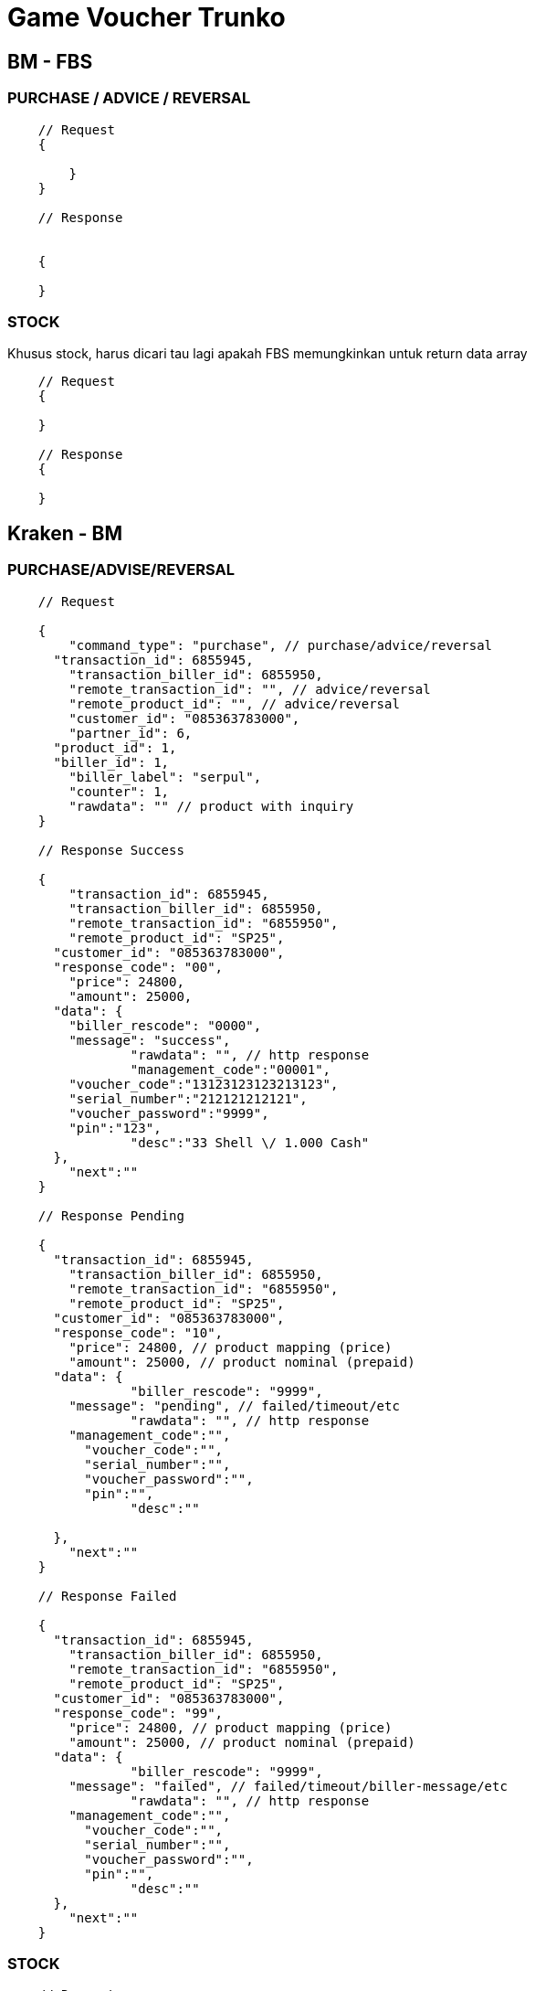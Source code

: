 = Game Voucher Trunko

== BM - FBS

=== PURCHASE / ADVICE / REVERSAL

----
    // Request
    {

    	}
    }

    // Response


    {

    }
----

=== STOCK

Khusus stock, harus dicari tau lagi apakah FBS  memungkinkan untuk return data array

----
    // Request
    {
    	
    }

    // Response
    {

    }
----

== Kraken - BM

=== PURCHASE/ADVISE/REVERSAL

----
    // Request

    {
    	"command_type": "purchase", // purchase/advice/reversal
      "transaction_id": 6855945,
    	"transaction_biller_id": 6855950,
    	"remote_transaction_id": "", // advice/reversal
    	"remote_product_id": "", // advice/reversal
    	"customer_id": "085363783000",
    	"partner_id": 6,
      "product_id": 1,
      "biller_id": 1,
    	"biller_label": "serpul",
    	"counter": 1,
    	"rawdata": "" // product with inquiry
    }

    // Response Success

    {
    	"transaction_id": 6855945,
    	"transaction_biller_id": 6855950,
    	"remote_transaction_id": "6855950",
    	"remote_product_id": "SP25",
      "customer_id": "085363783000",
      "response_code": "00",
    	"price": 24800,
    	"amount": 25000,
      "data": {
        "biller_rescode": "0000",
        "message": "success",
    		"rawdata": "", // http response
    		"management_code":"00001",
        "voucher_code":"13123123123213123",
        "serial_number":"212121212121",
        "voucher_password":"9999",
        "pin":"123",
    		"desc":"33 Shell \/ 1.000 Cash"
      },
    	"next":""
    }

    // Response Pending

    {
      "transaction_id": 6855945,
    	"transaction_biller_id": 6855950,
    	"remote_transaction_id": "6855950",
    	"remote_product_id": "SP25",
      "customer_id": "085363783000",
      "response_code": "10",
    	"price": 24800, // product mapping (price)
    	"amount": 25000, // product nominal (prepaid)
      "data": {
    		"biller_rescode": "9999",
        "message": "pending", // failed/timeout/etc
    		"rawdata": "", // http response
        "management_code":"",
    	  "voucher_code":"",
    	  "serial_number":"",
    	  "voucher_password":"",
    	  "pin":"",
    		"desc":""

      },
    	"next":""
    }

    // Response Failed

    {
      "transaction_id": 6855945,
    	"transaction_biller_id": 6855950,
    	"remote_transaction_id": "6855950",
    	"remote_product_id": "SP25",
      "customer_id": "085363783000",
      "response_code": "99",
    	"price": 24800, // product mapping (price)
    	"amount": 25000, // product nominal (prepaid)
      "data": {
    		"biller_rescode": "9999",
        "message": "failed", // failed/timeout/biller-message/etc
    		"rawdata": "", // http response
        "management_code":"",
    	  "voucher_code":"",
    	  "serial_number":"",
    	  "voucher_password":"",
    	  "pin":"",
    		"desc":""
      },
    	"next":""
    }
----

=== STOCK

----
    // Request

    {
      "command_type": "stock",
      "transaction_id": 6855945,
    	"transaction_biller_id": 6855950,
    	"remote_transaction_id": "", // advise/reversal
      "biller_id": 1,
    	"biller_label": "serpul"
    }

    // Response Success

    {
    	"response_code": "00",
    	"message": "success",
    	"data": {
    		"wallet1": "1500000",
    		"wallet2": "2500000"
    	}
    }

    // Response Failed

    {
    	"response_code": "99",
    	"message": "timeout", // failed/timeout/biller message/etc
    	"data": null
    }
----
